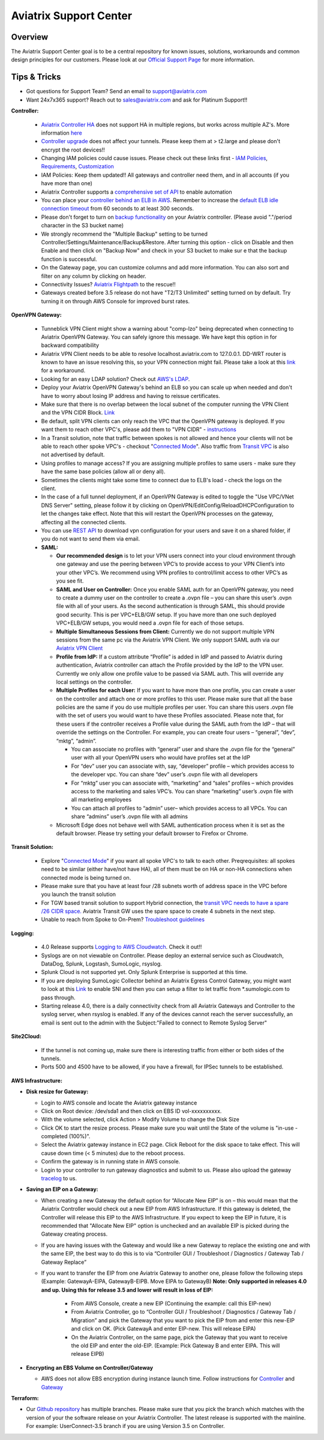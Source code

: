 .. meta::
   :description: Aviatrix Support Center
   :keywords: Aviatrix, Support, Support Center

===========================================================================
Aviatrix Support Center
===========================================================================

Overview
--------

The Aviatrix Support Center goal is to be a central repository for known issues, solutions, workarounds and common design principles for our customers. Please look at our `Official Support Page <http://www.aviatrix.com/support>`_ for more information.



Tips & Tricks
-------------

* Got questions for Support Team? Send an email to support@aviatrix.com
* Want 24x7x365 support? Reach out to sales@aviatrix.com and ask for Platinum Support!!

**Controller:**

  * `Aviatrix Controller HA <https://docs.aviatrix.com/HowTos/controller_ha.html>`_ does not support HA in multiple regions, but works across multiple AZ's. More information `here <https://github.com/AviatrixSystems/Controller-HA-for-AWS/blob/master/README.md>`_
  * `Controller upgrade <https://docs.aviatrix.com/HowTos/inline_upgrade.html>`_ does not affect your tunnels. Please keep them at > t2.large and please don't encrypt the root devices!!
  * Changing IAM policies could cause issues. Please check out these links first - `IAM Policies <https://docs.aviatrix.com/HowTos/iam_policies.html>`_, `Requirements <https://docs.aviatrix.com/HowTos/aviatrix_iam_policy_requirements.html>`_, `Customization <https://docs.aviatrix.com/HowTos/customize_aws_iam_policy.html>`_
  * IAM Policies: Keep them updated!! All gateways and controller need them, and in all accounts (if you have more than one)
  * Aviatrix Controller supports a `comprehensive set of API <https://s3-us-west-2.amazonaws.com/avx-apidoc/index.htm>`_ to enable automation
  * You can place your `controller behind an ELB in AWS <https://docs.aviatrix.com/HowTos/controller_ssl_using_elb.html>`_. Remember to increase the `default ELB idle connection timeout <https://docs.aws.amazon.com/elasticloadbalancing/latest/application/application-load-balancers.html#connection-idle-timeout>`_ from 60 seconds to at least 300 seconds.
  * Please don't forget to turn on `backup functionality <https://docs.aviatrix.com/HowTos/controller_backup.html>`_ on your Aviatrix controller. (Please avoid "."/period character in the S3 bucket name)
  * We strongly recommend the "Multiple Backup" setting to be turned Controller/Settings/Maintenance/Backup&Restore. After turning this option - click on Disable and then Enable and then click on "Backup Now" and check in your S3 bucket to make sur e that the backup function is successful.
  * On the Gateway page, you can customize columns and add more information. You can also sort and filter on any column by clicking on header.
  * Connectivity Issues? `Aviatrix Flightpath <https://docs.aviatrix.com/HowTos/flightpath_deployment_guide.html>`_ to the rescue!!
  * Gateways created before 3.5 release do not have "T2/T3 Unlimited" setting turned on by default. Try turning it on through AWS Console for improved burst rates.


**OpenVPN Gateway:**

  * Tunneblick VPN Client might show a warning about "comp-lzo" being deprecated when connecting to Aviatrix OpenVPN Gateway. You can safely ignore this message. We have kept this option in for backward compatibility
  * Aviatrix VPN Client needs to be able to resolve localhost.aviatrix.com to 127.0.0.1. DD-WRT router is known to have an issue resolving this, so your VPN connection might fail. Please take a look at this `link <https://forum.dd-wrt.com/phpBB2/viewtopic.php?p=1064711>`_ for a workaround.
  * Looking for an easy LDAP solution? Check out `AWS's LDAP <https://aws.amazon.com/directoryservice/faqs/>`_. 
  * Deploy your Aviatrix OpenVPN Gateway's behind an ELB so you can scale up when needed and don't have to worry about losing IP address and having to reissue certificates.
  * Make sure that there is no overlap between the local subnet of the computer running the VPN Client and the VPN CIDR Block. `Link <https://docs.aviatrix.com/HowTos/gateway.html#vpn-cidr-block>`_
  * Be default, split VPN clients can only reach the VPC that the OpenVPN gateway is deployed. If you want them to reach other VPC's, please add them to "VPN CIDR" - `instructions <https://docs.aviatrix.com/HowTos/Cloud_Networking_Ref_Des.html#multiple-vpcs-in-multi-regions-split-tunnel>`_
  * In a Transit solution, note that traffic between spokes is not allowed and hence your clients will not be able to reach other spoke VPC's - checkout "`Connected Mode <https://docs.aviatrix.com/HowTos/site2cloud.html#connected-transit>`_". Also traffic from `Transit VPC <https://docs.aviatrix.com/HowTos/site2cloud.html#advertise-transit-vpc-network-cidr-s>`_ is also not advertised by default. 
  * Using profiles to manage access? If you are assigning multiple profiles to same users - make sure they have the same base policies (allow all or deny all).
  * Sometimes the clients might take some time to connect due to ELB's load - check the logs on the client.
  * In the case of a full tunnel deployment, if an OpenVPN Gateway is edited to toggle the "Use VPC/VNet DNS Server" setting, please follow it by clicking on  OpenVPN/EditConfig/ReloadDHCPConfiguration to let the changes take effect. Note that this will restart the OpenVPN processes on the gateway, affecting all the connected clients.
  * You can use `REST API <https://s3-us-west-2.amazonaws.com/avx-apidoc/API.htm#_get_vpn_ssl_ca_configuration>`_ to download vpn configuration for your users and save it on a shared folder, if you do not want to send them via email.
  * **SAML:**

    * **Our recommended design** is to let your VPN users connect into your cloud environment through one gateway and use the peering between VPC’s to provide access to your VPN Client’s into your other VPC’s. We recommend using VPN profiles to control/limit access to other VPC’s as you see fit.
    * **SAML and User on Controller:** Once you enable SAML auth for an OpenVPN gateway, you need to create a dummy user on the controller to create a .ovpn file – you can share this user’s .ovpn file with all of your users. As the second authentication is through SAML, this should provide good security. This is per VPC+ELB/GW setup. If you have more than one such deployed VPC+ELB/GW setups, you would need a .ovpn file for each of those setups.
    * **Multiple Simultaneous Sessions from Client:** Currently we do not support multiple VPN sessions from the same pc via the Aviatrix VPN Client. We only support SAML auth via our `Aviatrix VPN Client <https://docs.aviatrix.com/Downloads/samlclient.html>`_
    * **Profile from IdP:** If a custom attribute “Profile” is added in IdP and passed to Aviatrix during authentication, Aviatrix controller can attach the Profile provided by the IdP to the VPN user. Currently we only allow one profile value to be passed via SAML auth. This will override any local settings on the controller.
    * **Multiple Profiles for each User:** If you want to have more than one profile, you can create a user on the controller and attach one or more profiles to this user. Please make sure that all the base policies are the same if you do use multiple profiles per user. You can share this users .ovpn file with the set of users you would want to have these Profiles associated. Please note that, for these users if the controller receives a Profile value during the SAML auth from the IdP – that will override the settings on the Controller. For example, you can create four users – “general”, “dev”, “mktg”, “admin”.

      * You can associate no profiles with “general” user and share the .ovpn file for the “general” user with all your OpenVPN users who would have profiles set at the IdP
      * For “dev” user you can associate with, say, “developer” profile – which provides access to the developer vpc. You can share “dev” user’s .ovpn file with all developers
      * For “mktg” user you can associate with, “marketing” and “sales” profiles – which provides access to the marketing and sales VPC’s. You can share “marketing” user’s .ovpn file with all marketing employees
      * You can attach all profiles to “admin” user– which provides access to all VPCs. You can share “admins” user’s .ovpn file with all admins

    * Microsoft Edge does not behave well with SAML authentication process when it is set as the default browser. Please try setting your default browser to Firefox or Chrome.

**Transit Solution:**

  * Explore "`Connected Mode <https://docs.aviatrix.com/HowTos/site2cloud.html#connected-transit>`_" if you want all spoke VPC's to talk to each other. Preqrequisites: all spokes need to be similar (either have/not have HA), all of them must be on HA or non-HA connections when connected mode is being turned on.
  * Please make sure that you have at least four /28 subnets worth of address space in the VPC before you launch the transit solution
  * For TGW based transit solution to support Hybrid connection, the `transit VPC needs to have a spare /26 CIDR space. <https://docs.aviatrix.com/HowTos/tgw_plan.html#optional-setup-aviatrix-transit-gw>`_ Aviatrix Transit GW uses the spare space to create 4 subnets in the next step.
  * Unable to reach from Spoke to On-Prem? `Troubleshoot guidelines <https://docs.aviatrix.com/HowTos/transitvpc_faq.html#an-instance-in-a-spoke-vpc-cannot-communicate-with-on-prem-network-how-do-i-troubleshoot>`_ 

**Logging:**

  * 4.0 Release supports `Logging to AWS Cloudwatch <https://docs.aviatrix.com/HowTos/cloudwatch.html>`_. Check it out!!
  * Syslogs are on not viewable on Controller. Please deploy an external service such as Cloudwatch, DataDog, Splunk, Logstash, SumoLogic, rsyslog.
  * Splunk Cloud is not supported yet. Only Splunk Enterprise is supported at this time.
  * If you are deploying SumoLogic Collector behind an Aviatrix Egress Control Gateway, you might want to look at this `Link <https://help.sumologic.com/03Send-Data/Installed-Collectors/05Reference-Information-for-Collector-Installation/Enabling-SNI-in-a-Collector-to-Support-Transparent-Proxy>`_ to enable SNI and then you can setup a filter to let traffic from *.sumologic.com to pass through.
  * Starting release 4.0, there is a daily connectivity check from all Aviatrix Gateways and Controller to the syslog server, when rsyslog is enabled. If any of the devices cannot reach the server successfully, an email is sent out to the admin with the Subject:"Failed to connect to Remote Syslog Server"


**Site2Cloud:**

  * If the tunnel is not coming up, make sure there is interesting traffic from either or both sides of the tunnels.
  * Ports 500 and 4500 have to be allowed, if you have a firewall, for IPSec tunnels to be established.

**AWS Infrastructure:**

* **Disk resize for Gateway:**

  * Login to AWS console and locate the Aviatrix gateway instance
  * Click on Root device: /dev/sda1 and then click on EBS ID vol-xxxxxxxxxx.
  * With the volume selected, click Action > Modify Volume to change the Disk Size
  * Click OK to start the resize process. Please make sure you wait until the State of the volume is "in-use - completed (100%)".
  * Select the Aviatrix gateway instance in EC2 page. Click Reboot for the disk space to take effect. This will cause down time (< 5 minutes) due to the reboot process.
  * Confirm the gateway is in running state in AWS console.
  * Login to your controller to run gateway diagnostics and submit to us. Please also upload the gateway `tracelog <https://docs.aviatrix.com/HowTos/troubleshooting.html#upload-tracelog>`_ to us.
  
* **Saving an EIP on a Gateway:**

  * When creating a new Gateway the default option for “Allocate New EIP” is on – this would mean that the Aviatrix Controller would check out a new EIP from AWS Infrastructure. If this gateway is deleted, the Controller will release this EIP to the AWS Infrastructure. If you expect to keep the EIP in future, it is recommended that "Allocate New EIP" option is unchecked and an available EIP is picked during the Gateway creating process.
  * If you are having issues with the Gateway and would like a new Gateway to replace the existing one and with the same EIP, the best way to do this is to via “Controller GUI / Troubleshoot / Diagnostics / Gateway Tab / Gateway Replace” 
  * If you want to transfer the EIP from one Aviatrix Gateway to another one, please follow the following steps (Example: GatewayA-EIPA, GatewayB-EIPB. Move EIPA to GatewayB) **Note: Only supported in releases 4.0 and up. Using this for release 3.5 and lower will result in loss of EIP:** 
 
      * From AWS Console, create a new EIP (Continuing the example: call this EIP-new)
      * From Aviatrix Controller, go to “Controller GUI / Troubleshoot / Diagnostics / Gateway Tab / Migration” and pick the Gateway that you want to pick the EIP from and enter this new-EIP and click on OK. (Pick GatewayA and enter EIP-new. This will release EIPA)
      * On the Aviatrix Controller, on the same page, pick the Gateway that you want to receive the old EIP and enter the old-EIP. (Example: Pick Gateway B and enter EIPA. This will release EIPB)
      
* **Encrypting an EBS Volume on Controller/Gateway**

  * AWS does not allow EBS encryption during instance launch time. Follow instructions for `Controller <https://docs.aviatrix.com/HowTos/FAQ.html#encrypt-controller-ebs-volume>`_ and `Gateway <https://docs.aviatrix.com/HowTos/FAQ.html#encrypt-gateway-ebs-volume>`_


**Terraform:**

* Our `Github repository <https://github.com/AviatrixSystems/terraform-provider-aviatrix>`_ has multiple branches. Please make sure that you pick the branch which matches with the version of your the software release on your Aviatrix Controller. The latest release is supported with the mainline. For example: UserConnect-3.5 branch if you are using Version 3.5 on Controller.
